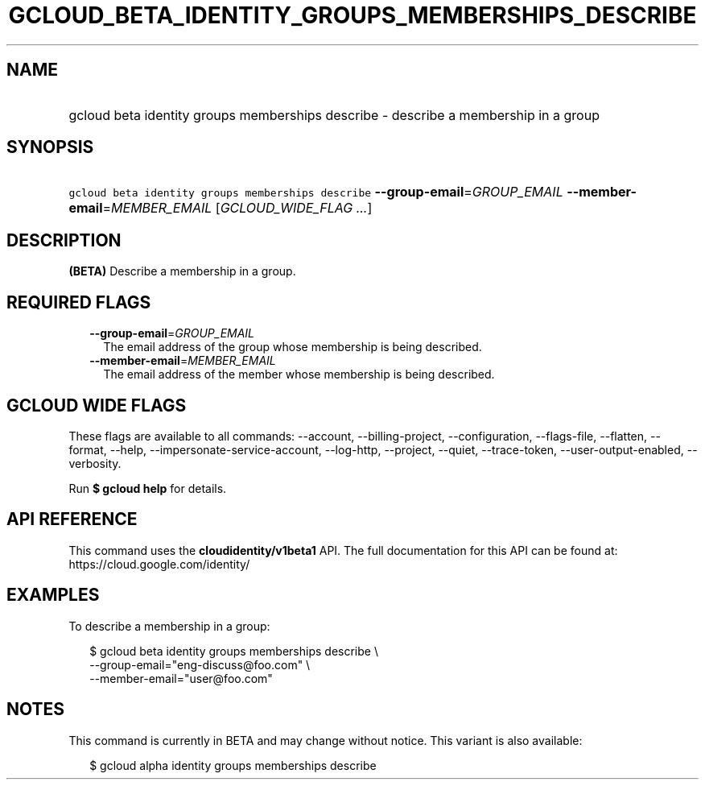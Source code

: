 
.TH "GCLOUD_BETA_IDENTITY_GROUPS_MEMBERSHIPS_DESCRIBE" 1



.SH "NAME"
.HP
gcloud beta identity groups memberships describe \- describe a membership in a group



.SH "SYNOPSIS"
.HP
\f5gcloud beta identity groups memberships describe\fR \fB\-\-group\-email\fR=\fIGROUP_EMAIL\fR \fB\-\-member\-email\fR=\fIMEMBER_EMAIL\fR [\fIGCLOUD_WIDE_FLAG\ ...\fR]



.SH "DESCRIPTION"

\fB(BETA)\fR Describe a membership in a group.



.SH "REQUIRED FLAGS"

.RS 2m
.TP 2m
\fB\-\-group\-email\fR=\fIGROUP_EMAIL\fR
The email address of the group whose membership is being described.

.TP 2m
\fB\-\-member\-email\fR=\fIMEMBER_EMAIL\fR
The email address of the member whose membership is being described.


.RE
.sp

.SH "GCLOUD WIDE FLAGS"

These flags are available to all commands: \-\-account, \-\-billing\-project,
\-\-configuration, \-\-flags\-file, \-\-flatten, \-\-format, \-\-help,
\-\-impersonate\-service\-account, \-\-log\-http, \-\-project, \-\-quiet,
\-\-trace\-token, \-\-user\-output\-enabled, \-\-verbosity.

Run \fB$ gcloud help\fR for details.



.SH "API REFERENCE"

This command uses the \fBcloudidentity/v1beta1\fR API. The full documentation
for this API can be found at: https://cloud.google.com/identity/



.SH "EXAMPLES"

To describe a membership in a group:

.RS 2m
$ gcloud beta identity groups memberships describe \e
    \-\-group\-email="eng\-discuss@foo.com" \e
    \-\-member\-email="user@foo.com"
.RE



.SH "NOTES"

This command is currently in BETA and may change without notice. This variant is
also available:

.RS 2m
$ gcloud alpha identity groups memberships describe
.RE

